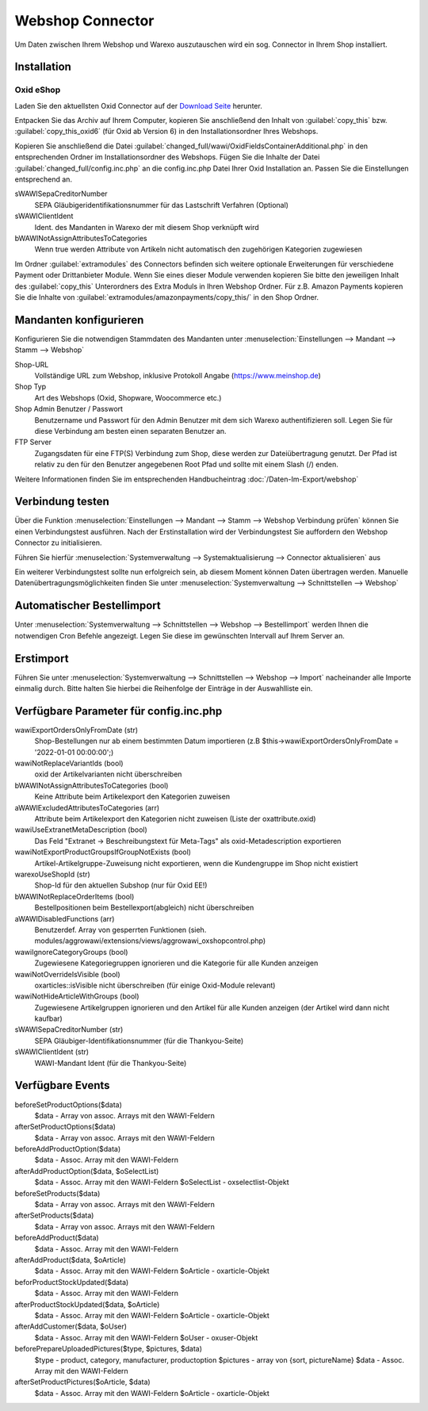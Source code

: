 Webshop Connector
#################

Um Daten zwischen Ihrem Webshop und Warexo auszutauschen wird ein sog. Connector in Ihrem Shop installiert.

Installation
~~~~~~~~~~~~

Oxid eShop
^^^^^^^^^^
Laden Sie den aktuellsten Oxid Connector auf der `Download Seite <https://packages.aggrowawi.de>`_ herunter.

Entpacken Sie das Archiv auf Ihrem Computer, kopieren Sie anschließend den Inhalt von :guilabel:`copy_this` bzw.
:guilabel:`copy_this_oxid6` (für Oxid ab Version 6) in den Installationsordner Ihres Webshops.

Kopieren Sie anschließend die Datei :guilabel:`changed_full/wawi/OxidFieldsContainerAdditional.php` in den entsprechenden Ordner im
Installationsordner des Webshops. Fügen Sie die Inhalte der Datei :guilabel:`changed_full/config.inc.php` an die config.inc.php
Datei Ihrer Oxid Installation an. Passen Sie die Einstellungen entsprechend an.

sWAWISepaCreditorNumber
    SEPA Gläubigeridentifikationsnummer für das Lastschrift Verfahren (Optional)

sWAWIClientIdent
    Ident. des Mandanten in Warexo der mit diesem Shop verknüpft wird

bWAWINotAssignAttributesToCategories
    Wenn true werden Attribute von Artikeln nicht automatisch den zugehörigen Kategorien zugewiesen

Im Ordner :guilabel:`extramodules` des Connectors befinden sich weitere optionale Erweiterungen für verschiedene Payment
oder Drittanbieter Module. Wenn Sie eines dieser Module verwenden kopieren Sie bitte den jeweiligen Inhalt des :guilabel:`copy_this`
Unterordners des Extra Moduls in Ihren Webshop Ordner. Für z.B. Amazon Payments kopieren Sie
die Inhalte von :guilabel:`extramodules/amazonpayments/copy_this/` in den Shop Ordner.

Mandanten konfigurieren
~~~~~~~~~~~~~~~~~~~~~~~~

Konfigurieren Sie die notwendigen Stammdaten des Mandanten unter :menuselection:`Einstellungen --> Mandant --> Stamm --> Webshop`

Shop-URL
    Vollständige URL zum Webshop, inklusive Protokoll Angabe (https://www.meinshop.de)

Shop Typ
    Art des Webshops (Oxid, Shopware, Woocommerce etc.)

Shop Admin Benutzer / Passwort
    Benutzername und Passwort für den Admin Benutzer mit dem sich Warexo authentifizieren soll. Legen Sie für diese Verbindung
    am besten einen separaten Benutzer an.

FTP Server
    Zugangsdaten für eine FTP(S) Verbindung zum Shop, diese werden zur Dateiübertragung genutzt. Der Pfad ist relativ zu den
    für den Benutzer angegebenen Root Pfad und sollte mit einem Slash (/) enden.

Weitere Informationen finden Sie im entsprechenden Handbucheintrag :doc:`/Daten-Im-Export/webshop`

Verbindung testen
~~~~~~~~~~~~~~~~~~~~~~~~

Über die Funktion :menuselection:`Einstellungen --> Mandant --> Stamm --> Webshop Verbindung prüfen`
können Sie einen Verbindungstest ausführen. Nach der Erstinstallation wird der Verbindungstest Sie auffordern
den Webshop Connector zu initialisieren.

Führen Sie hierfür :menuselection:`Systemverwaltung --> Systemaktualisierung --> Connector aktualisieren` aus

Ein weiterer Verbindungstest sollte nun erfolgreich sein, ab diesem Moment können Daten übertragen werden.
Manuelle Datenübertragungsmöglichkeiten finden Sie unter :menuselection:`Systemverwaltung --> Schnittstellen --> Webshop`

Automatischer Bestellimport
~~~~~~~~~~~~~~~~~~~~~~~~~~~

Unter :menuselection:`Systemverwaltung --> Schnittstellen --> Webshop --> Bestellimport` werden Ihnen die notwendigen
Cron Befehle angezeigt. Legen Sie diese im gewünschten Intervall auf Ihrem Server an.

Erstimport
~~~~~~~~~~
Führen Sie unter :menuselection:`Systemverwaltung --> Schnittstellen --> Webshop --> Import` nacheinander alle Importe
einmalig durch. Bitte halten Sie hierbei die Reihenfolge der Einträge in der Auswahlliste ein.

Verfügbare Parameter für config.inc.php
~~~~~~~~~~

wawiExportOrdersOnlyFromDate (str)
    Shop-Bestellungen nur ab einem bestimmten Datum importieren (z.B $this->wawiExportOrdersOnlyFromDate = '2022-01-01 00:00:00';)

wawiNotReplaceVariantIds (bool)
    oxid der Artikelvarianten nicht überschreiben

bWAWINotAssignAttributesToCategories (bool)
    Keine Attribute beim Artikelexport den Kategorien zuweisen 

aWAWIExcludedAttributesToCategories (arr)
    Attribute beim Artikelexport den Kategorien nicht zuweisen (Liste der oxattribute.oxid)

wawiUseExtranetMetaDescription (bool)
    Das Feld "Extranet -> Beschreibungstext für Meta-Tags" als oxid-Metadescription exportieren

wawiNotExportProductGroupsIfGroupNotExists (bool)
    Artikel-Artikelgruppe-Zuweisung nicht exportieren, wenn die Kundengruppe im Shop nicht existiert

warexoUseShopId (str)
    Shop-Id für den aktuellen Subshop (nur für Oxid EE!)

bWAWINotReplaceOrderItems (bool)
    Bestellpositionen beim Bestellexport(abgleich) nicht überschreiben

aWAWIDisabledFunctions (arr)
    Benutzerdef. Array von gesperrten Funktionen (sieh. modules/aggrowawi/extensions/views/aggrowawi_oxshopcontrol.php)

wawiIgnoreCategoryGroups (bool)
    Zugewiesene Kategoriegruppen ignorieren und die Kategorie für alle Kunden anzeigen

wawiNotOverrideIsVisible (bool)
    oxarticles::isVisible nicht überschreiben (für einige Oxid-Module relevant)

wawiNotHideArticleWithGroups (bool)
    Zugewiesene Artikelgruppen ignorieren und den Artikel für alle Kunden anzeigen (der Artikel wird dann nicht kaufbar)

sWAWISepaCreditorNumber (str)
    SEPA Gläubiger-Identifikationsnummer (für die Thankyou-Seite)

sWAWIClientIdent (str)
    WAWI-Mandant Ident (für die Thankyou-Seite)

Verfügbare Events
~~~~~~~~~~

beforeSetProductOptions($data)
    $data - Array von assoc. Arrays mit den WAWI-Feldern

afterSetProductOptions($data)
    $data - Array von assoc. Arrays mit den WAWI-Feldern

beforeAddProductOption($data)
    $data - Assoc. Array mit den WAWI-Feldern

afterAddProductOption($data, $oSelectList)
    $data - Assoc. Array mit den WAWI-Feldern
    $oSelectList - oxselectlist-Objekt

beforeSetProducts($data)
    $data - Array von assoc. Arrays mit den WAWI-Feldern

afterSetProducts($data)
    $data - Array von assoc. Arrays mit den WAWI-Feldern

beforeAddProduct($data)
    $data - Assoc. Array mit den WAWI-Feldern

afterAddProduct($data, $oArticle)
    $data - Assoc. Array mit den WAWI-Feldern
    $oArticle - oxarticle-Objekt

beforProductStockUpdated($data)
    $data - Assoc. Array mit den WAWI-Feldern

afterProductStockUpdated($data, $oArticle)
    $data - Assoc. Array mit den WAWI-Feldern
    $oArticle - oxarticle-Objekt

afterAddCustomer($data, $oUser)
    $data - Assoc. Array mit den WAWI-Feldern
    $oUser - oxuser-Objekt
    
beforePrepareUploadedPictures($type, $pictures, $data)
    $type - product, category, manufacturer, productoption
    $pictures - array von {sort, pictureName}
    $data - Assoc. Array mit den WAWI-Feldern

afterSetProductPictures($oArticle, $data)
    $data - Assoc. Array mit den WAWI-Feldern
    $oArticle - oxarticle-Objekt
